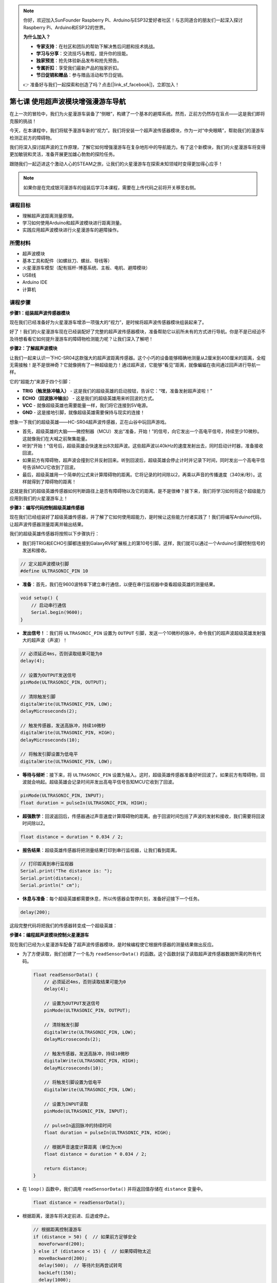 .. note::

    你好，欢迎加入SunFounder Raspberry Pi、Arduino与ESP32爱好者社区！与志同道合的朋友们一起深入探讨Raspberry Pi、Arduino和ESP32的世界。

    **为什么加入？**

    - **专家支持**：在社区和团队的帮助下解决售后问题和技术挑战。
    - **学习与分享**：交流技巧与教程，提升你的技能。
    - **独家预览**：抢先体验新品发布和抢先预告。
    - **专属折扣**：享受我们最新产品的独家折扣。
    - **节日促销和赠品**：参与赠品活动和节日促销。

    👉 准备好与我们一起探索和创造了吗？点击[|link_sf_facebook|]，立即加入！

第七课 使用超声波模块增强漫游车导航
=============================================================

在上一次的冒险中，我们为火星漫游车装备了“侧眼”，构建了一个基本的避障系统。然而，正前方仍然存在盲点——这是我们即将克服的挑战！

今天，在本课程中，我们将赋予漫游车新的“视力”。我们将安装一个超声波传感器模块，作为一对“中央眼睛”，帮助我们的漫游车检测正前方的障碍物。

我们将深入探讨超声波的工作原理，了解它如何增强漫游车在复杂地形中的导航能力。有了这个新模块，我们的火星漫游车将变得更加敏锐和灵活，准备开展更加雄心勃勃的探险任务。

跟随我们一起迈进这个激动人心的STEAM之旅，让我们的火星漫游车在探索未知领域时变得更加得心应手！

.. raw:: html

   <video width="600" loop autoplay muted>
      <source src="_static/video/ultrasonic_avoid.mp4" type="video/mp4">
      Your browser does not support the video tag.
   </video>

.. note::

    如果你是在完成银河漫游车的组装后学习本课程，需要在上传代码之前将开关移至右侧。

    .. image:: img/camera_upload.png
        :width: 500
        :align: center


课程目标
--------------------------

* 理解超声波距离测量原理。
* 学习如何使用Arduino和超声波模块进行距离测量。
* 实践应用超声波模块进行火星漫游车的避障操作。

所需材料
---------------------

* 超声波模块
* 基本工具和配件（如螺丝刀、螺丝、导线等）
* 火星漫游车模型（配有摇杆-博基系统、主板、电机、避障模块）
* USB线
* Arduino IDE
* 计算机

课程步骤
--------------------

**步骤1：组装超声波传感器模块**

现在我们已经准备好为火星漫游车增添一项强大的“视力”，是时候将超声波传感器模块组装起来了。

.. raw:: html

  <iframe width="600" height="400" src="https://www.youtube.com/embed/c_xWAVapGic?si=ovuxheXdGVpHopPa" title="YouTube video player" frameborder="0" allow="accelerometer; autoplay; clipboard-write; encrypted-media; gyroscope; picture-in-picture; web-share" allowfullscreen></iframe>

好了！我们的火星漫游车现在已经装配好了完整的超声波传感器模块，准备帮助它以前所未有的方式进行导航。你是不是已经迫不及待想看看它如何提升漫游车的障碍物检测能力呢？让我们深入了解吧！


**步骤2：了解超声波模块**

让我们一起来认识一下HC-SR04这款强大的超声波距离传感器。这个小巧的设备能够精确地测量从2厘米到400厘米的距离，全程无需接触！是不是很神奇？它就像拥有了一种超级能力！通过超声波，它能够“看见”距离，就像蝙蝠在夜间通过回声进行导航一样。

它的“超能力”来源于四个引脚：

.. image:: img/ultrasonic_pic.png
    :width: 400
    :align: center

* **TRIG（触发脉冲输入）** - 这是我们的超级英雄的启动按钮，告诉它：“嘿，准备发射超声波啦！”
* **ECHO（回波脉冲输出）** - 这是我们的超级英雄用来听回波的方式。
* **VCC** - 就像超级英雄也需要能量一样，我们将它连接到5V电源。
* **GND** - 这是接地引脚，就像超级英雄需要保持与现实的连接！

想象一下我们的超级英雄——HC-SR04超声波传感器，正在山谷中玩回声游戏。

.. image:: img/ultrasonic_prin.jpg
    :width: 800

* 首先，超级英雄的大脑——微控制器（MCU）发出“准备，开始！”的信号，向它发出一个高电平信号，持续至少10微秒。这就像我们在大喊之前聚集能量。
* 听到“开始！”信号后，超级英雄会快速发出8次超声波。这些超声波以40kHz的速度发射出去，同时启动计时器，准备接收回波。
* 如果前方有障碍物，超声波会撞到它并反射回来。听到回波后，超级英雄会停止计时并记录下时间，同时发出一个高电平信号告诉MCU它收到了回波。
* 最后，超级英雄用一个简单的公式来计算障碍物的距离。它将记录的时间除以2，再乘以声音的传播速度（340米/秒）。这样就得到了障碍物的距离！

这就是我们的超级英雄传感器如何判断路径上是否有障碍物以及它的距离。是不是很棒？接下来，我们将学习如何将这个超级能力应用到我们的火星漫游车上！

**步骤3：编写代码控制超级英雄传感器**

现在我们已经组装好了超级英雄传感器，并了解了它如何使用超能力，是时候让这些能力付诸实践了！我们将编写Arduino代码，让超声波传感器测量距离并输出结果。

我们的超级英雄传感器将按照以下步骤执行：

* 我们将TRIG和ECHO引脚都连接到GalaxyRVR扩展板上的第10号引脚。这样，我们就可以通过一个Arduino引脚控制信号的发送和接收。

.. image:: img/ultrasonic_shield.png

.. code-block:: arduino

    // 定义超声波模块引脚
    #define ULTRASONIC_PIN 10

* **准备**：首先，我们在9600波特率下建立串行通信，以便在串行监视器中查看超级英雄的测量结果。

.. code-block:: arduino

    void setup() {
        // 启动串行通信
        Serial.begin(9600);
    }

* **发出信号！**：我们将 ``ULTRASONIC_PIN`` 设置为 ``OUTPUT`` 引脚，发送一个10微秒的脉冲，命令我们的超声波超级英雄发射强大的超声波（声波）！

.. code-block:: arduino

    // 必须延迟4ms，否则读取结果可能为0
    delay(4);

    // 设置为OUTPUT发送信号
    pinMode(ULTRASONIC_PIN, OUTPUT);

    // 清除触发引脚
    digitalWrite(ULTRASONIC_PIN, LOW);
    delayMicroseconds(2);

    // 触发传感器，发送高脉冲，持续10微秒
    digitalWrite(ULTRASONIC_PIN, HIGH);
    delayMicroseconds(10);

    // 将触发引脚设置为低电平
    digitalWrite(ULTRASONIC_PIN, LOW);


* **等待与倾听**：接下来，将 ``ULTRASONIC_PIN`` 设置为输入。这时，超级英雄传感器准备好听回波了。如果前方有障碍物，回波就会响起。超级英雄会记录时间并发出高电平信号告知MCU它收到了回波。

.. code-block:: arduino

    pinMode(ULTRASONIC_PIN, INPUT);
    float duration = pulseIn(ULTRASONIC_PIN, HIGH);

* **超强数学**：回波返回后，传感器通过声音速度计算障碍物的距离。由于回波时间包括了声波的发射和接收，我们需要将回波时间除以2。

.. code-block:: arduino

    float distance = duration * 0.034 / 2;

* **报告结果**：超级英雄传感器将把测量结果打印到串行监视器，让我们看到距离。

.. code-block:: arduino

    // 打印距离到串行监视器
    Serial.print("The distance is: ");
    Serial.print(distance);
    Serial.println(" cm");

* **休息与准备**：每个超级英雄都需要休息，所以传感器会暂停片刻，准备好迎接下一个任务。

.. code-block:: arduino

    delay(200);

这段完整代码将把我们的传感器转变成一个超级英雄：

.. raw:: html

  <iframe src=https://create.arduino.cc/editor/sunfounder01/35bddbcf-145c-4e4f-b3ea-21e8210af4a6/preview?embed style="height:510px;width:100%;margin:10px 0" frameborder=0></iframe>

**步骤4：编程超声波模块控制火星漫游车**

现在我们已经为火星漫游车配备了超声波传感器模块，是时候编程使它根据传感器的测量结果做出反应。

* 为了方便读取，我们创建了一个名为 ``readSensorData()`` 的函数。这个函数封装了读取超声波传感器数据所需的所有代码。

  .. code-block:: arduino

    float readSensorData() {
        // 必须延迟4ms，否则读取结果可能为0
        delay(4);
      
        // 设置为OUTPUT发送信号
        pinMode(ULTRASONIC_PIN, OUTPUT);
      
        // 清除触发引脚
        digitalWrite(ULTRASONIC_PIN, LOW);
        delayMicroseconds(2);
      
        // 触发传感器，发送高脉冲，持续10微秒
        digitalWrite(ULTRASONIC_PIN, HIGH);
        delayMicroseconds(10);
      
        // 将触发引脚设置为低电平
        digitalWrite(ULTRASONIC_PIN, LOW);
      
        // 设置为INPUT读取
        pinMode(ULTRASONIC_PIN, INPUT);
      
        // pulseIn返回脉冲的持续时间
        float duration = pulseIn(ULTRASONIC_PIN, HIGH);
      
        // 根据声音速度计算距离（单位为cm）
        float distance = duration * 0.034 / 2;
      
        return distance;
    }

* 在 ``loop()`` 函数中，我们调用 ``readSensorData()`` 并将返回值存储在 ``distance`` 变量中。

  .. code-block:: arduino

    float distance = readSensorData();

* 根据距离，漫游车将决定前进、后退或停止。

  .. code-block:: arduino
  
    // 根据距离控制漫游车
    if (distance > 50) {  // 如果前方足够安全
      moveForward(200);
    } else if (distance < 15) {  // 如果障碍物太近
      moveBackward(200);
      delay(500);  // 等待片刻再尝试转弯
      backLeft(150);
      delay(1000);
    } else {  // 对于中等距离，谨慎前进
      moveForward(150);
    }

  * 如果路径清晰（障碍物超过50cm），我们的漫游车将大胆前进。
  * 如果障碍物较近（距离在50cm到15cm之间），漫游车将以较低速度前进。
  * 如果障碍物非常接近（小于15cm），火星漫游车将后退，并向左转。

  .. image:: img/ultrasonic_flowchart.png

以下是完整代码，你可以将其上传到R3板上，查看是否达到了预期效果。你还可以根据实际环境调整检测距离，使避障系统更加完美。

.. raw:: html

  <iframe src=https://create.arduino.cc/editor/sunfounder01/cded6408-1469-4289-b79b-7d445b56352b/preview?embed style="height:510px;width:100%;margin:10px 0" frameborder=0></iframe>


通过增强这些能力，火星漫游车将更好地识别路径中的障碍物，精确测量距离，并做出明智的决策来绕过障碍。这将大大降低碰撞或其他可能影响漫游车探索任务的危险。


凭借超感官能力，火星漫游车可以更加自信和高效地操作，深入探索火星的奥秘，并为地球上的研究人员收集宝贵的科学数据。

**步骤5：总结与反思**

在本课中，我们深入了解了超声波波的工作原理，以及如何通过编码将回波时间转化为可测量的距离。

接着，我们利用超声波波动设计了避障系统。这个系统会根据即将到来的障碍物距离来调整反应。

现在，让我们通过几个问题来反思一下本课内容：

* 超声波模块如何检测距离？能否阐述其基本原理？
* 本课的避障系统与前一个系统有何不同？各自的优缺点是什么？
* 是否可以将这两种避障系统结合起来？

思考这些问题将帮助我们巩固理解，并促使我们将这些概念应用到其他项目中。期待我们下次的冒险！
